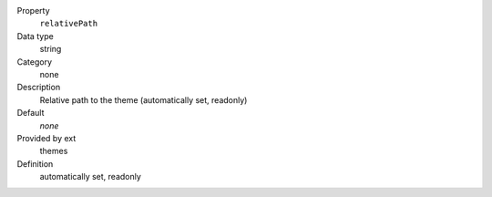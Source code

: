 .. ..................................
.. container:: table-row dl-horizontal panel panel-default constants themes readonly

	Property
		``relativePath``

	Data type
		string

	Category
		none

	Description
		Relative path to the theme (automatically set, readonly)

	Default
		*none*

	Provided by ext
		themes

	Definition
		automatically set, readonly